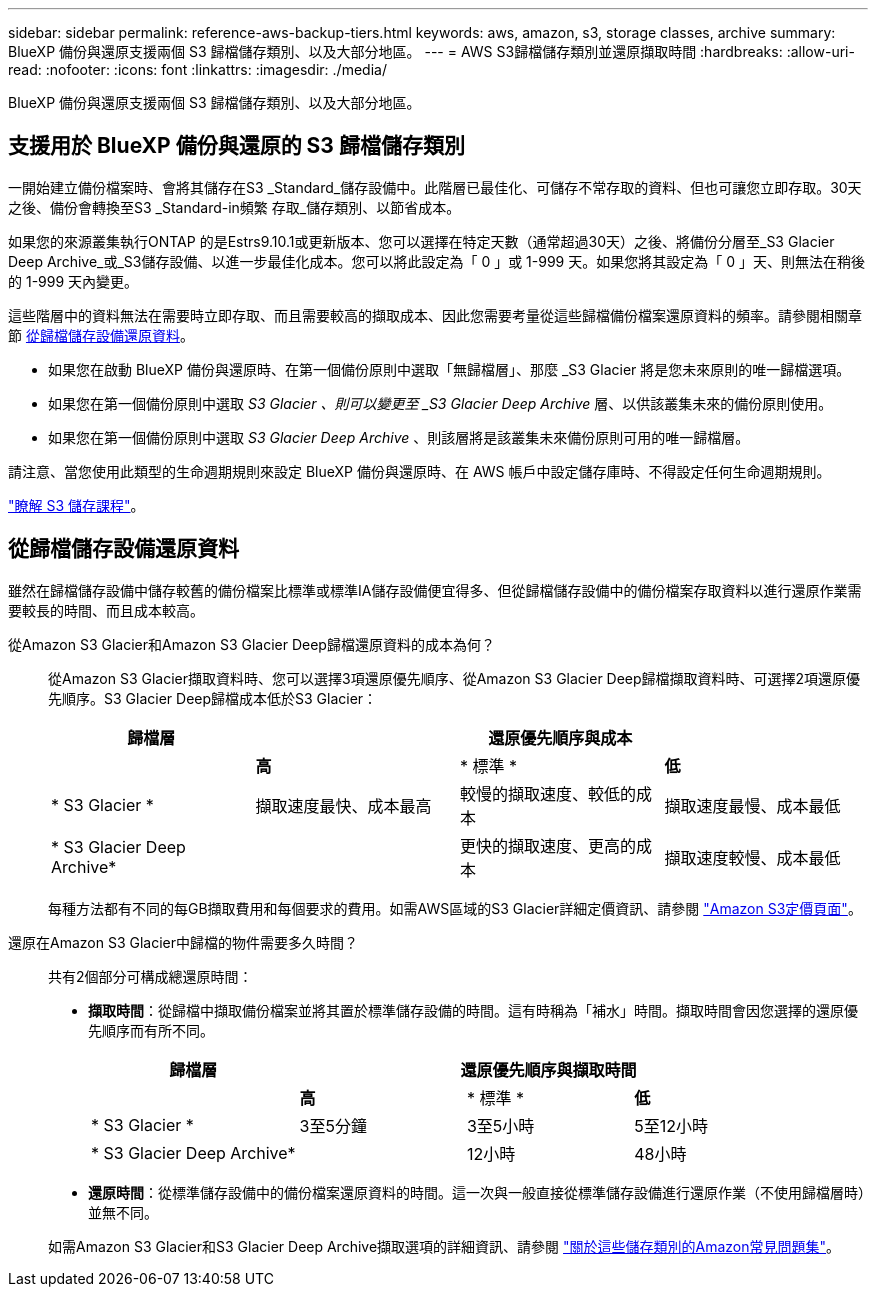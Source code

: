 ---
sidebar: sidebar 
permalink: reference-aws-backup-tiers.html 
keywords: aws, amazon, s3, storage classes, archive 
summary: BlueXP 備份與還原支援兩個 S3 歸檔儲存類別、以及大部分地區。 
---
= AWS S3歸檔儲存類別並還原擷取時間
:hardbreaks:
:allow-uri-read: 
:nofooter: 
:icons: font
:linkattrs: 
:imagesdir: ./media/


[role="lead"]
BlueXP 備份與還原支援兩個 S3 歸檔儲存類別、以及大部分地區。



== 支援用於 BlueXP 備份與還原的 S3 歸檔儲存類別

一開始建立備份檔案時、會將其儲存在S3 _Standard_儲存設備中。此階層已最佳化、可儲存不常存取的資料、但也可讓您立即存取。30天之後、備份會轉換至S3 _Standard-in頻繁 存取_儲存類別、以節省成本。

如果您的來源叢集執行ONTAP 的是Estrs9.10.1或更新版本、您可以選擇在特定天數（通常超過30天）之後、將備份分層至_S3 Glacier Deep Archive_或_S3儲存設備、以進一步最佳化成本。您可以將此設定為「 0 」或 1-999 天。如果您將其設定為「 0 」天、則無法在稍後的 1-999 天內變更。

這些階層中的資料無法在需要時立即存取、而且需要較高的擷取成本、因此您需要考量從這些歸檔備份檔案還原資料的頻率。請參閱相關章節 <<restore data from archival storage,從歸檔儲存設備還原資料>>。

* 如果您在啟動 BlueXP 備份與還原時、在第一個備份原則中選取「無歸檔層」、那麼 _S3 Glacier 將是您未來原則的唯一歸檔選項。
* 如果您在第一個備份原則中選取 _S3 Glacier 、則可以變更至 _S3 Glacier Deep Archive_ 層、以供該叢集未來的備份原則使用。
* 如果您在第一個備份原則中選取 _S3 Glacier Deep Archive_ 、則該層將是該叢集未來備份原則可用的唯一歸檔層。


請注意、當您使用此類型的生命週期規則來設定 BlueXP 備份與還原時、在 AWS 帳戶中設定儲存庫時、不得設定任何生命週期規則。

https://aws.amazon.com/s3/storage-classes/["瞭解 S3 儲存課程"^]。



== 從歸檔儲存設備還原資料

雖然在歸檔儲存設備中儲存較舊的備份檔案比標準或標準IA儲存設備便宜得多、但從歸檔儲存設備中的備份檔案存取資料以進行還原作業需要較長的時間、而且成本較高。

從Amazon S3 Glacier和Amazon S3 Glacier Deep歸檔還原資料的成本為何？:: 從Amazon S3 Glacier擷取資料時、您可以選擇3項還原優先順序、從Amazon S3 Glacier Deep歸檔擷取資料時、可選擇2項還原優先順序。S3 Glacier Deep歸檔成本低於S3 Glacier：
+
--
[cols="25,25,25,25"]
|===
| 歸檔層 3+| 還原優先順序與成本 


|  | *高* | * 標準 * | *低* 


| * S3 Glacier * | 擷取速度最快、成本最高 | 較慢的擷取速度、較低的成本 | 擷取速度最慢、成本最低 


| * S3 Glacier Deep Archive* |  | 更快的擷取速度、更高的成本 | 擷取速度較慢、成本最低 
|===
每種方法都有不同的每GB擷取費用和每個要求的費用。如需AWS區域的S3 Glacier詳細定價資訊、請參閱 https://aws.amazon.com/s3/pricing/["Amazon S3定價頁面"^]。

--
還原在Amazon S3 Glacier中歸檔的物件需要多久時間？:: 共有2個部分可構成總還原時間：
+
--
* *擷取時間*：從歸檔中擷取備份檔案並將其置於標準儲存設備的時間。這有時稱為「補水」時間。擷取時間會因您選擇的還原優先順序而有所不同。
+
[cols="25,20,20,20"]
|===
| 歸檔層 3+| 還原優先順序與擷取時間 


|  | *高* | * 標準 * | *低* 


| * S3 Glacier * | 3至5分鐘 | 3至5小時 | 5至12小時 


| * S3 Glacier Deep Archive* |  | 12小時 | 48小時 
|===
* *還原時間*：從標準儲存設備中的備份檔案還原資料的時間。這一次與一般直接從標準儲存設備進行還原作業（不使用歸檔層時）並無不同。


如需Amazon S3 Glacier和S3 Glacier Deep Archive擷取選項的詳細資訊、請參閱 https://aws.amazon.com/s3/faqs/#Amazon_S3_Glacier["關於這些儲存類別的Amazon常見問題集"^]。

--

